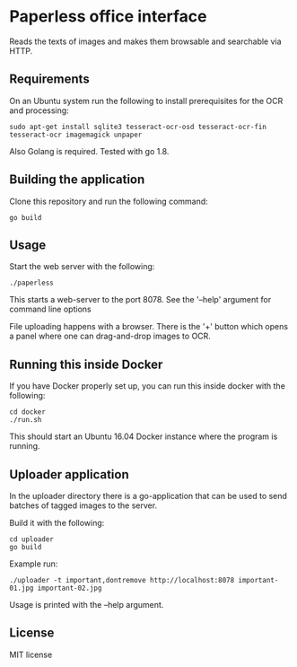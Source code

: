 * Paperless office interface

  Reads the texts of images and makes them browsable and searchable via HTTP.

** Requirements

   On an Ubuntu system run the following to install prerequisites for the OCR
   and processing:

   #+begin_src shell
   sudo apt-get install sqlite3 tesseract-ocr-osd tesseract-ocr-fin tesseract-ocr imagemagick unpaper
   #+end_src

   Also Golang is required. Tested with go 1.8.

** Building the application

   Clone this repository and run the following command:

   #+begin_src shell
   go build
   #+end_src

** Usage

   Start the web server with the following:

   #+begin_src shell
   ./paperless
   #+end_src

   This starts a web-server to the port 8078. See the '--help' argument for
   command line options

   File uploading happens with a browser. There is the '+' button which opens
   a panel where one can drag-and-drop images to OCR.

** Running this inside Docker

   If you have Docker properly set up, you can run this inside docker with the
   following:

   #+begin_src shell
   cd docker
   ./run.sh
   #+end_src

   This should start an Ubuntu 16.04 Docker instance where the program is
   running.

** Uploader application

   In the uploader directory there is a go-application that can be used to
   send batches of tagged images to the server.

   Build it with the following:

   #+begin_src shell
   cd uploader
   go build
   #+end_src

   Example run:

   #+begin_src shell
   ./uploader -t important,dontremove http://localhost:8078 important-01.jpg important-02.jpg
   #+end_src

   Usage is printed with the --help argument.

** License

   MIT license
